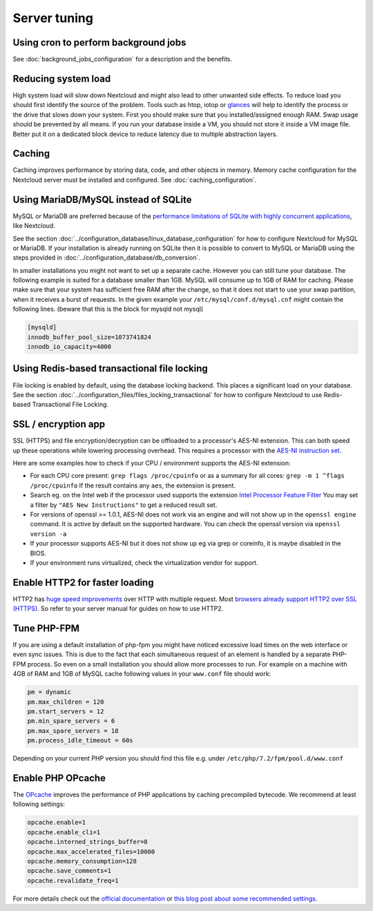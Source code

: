 =============
Server tuning
=============

Using cron to perform background jobs
-------------------------------------

See :doc:`background_jobs_configuration` for a description and the 
benefits.

Reducing system load
--------------------

High system load will slow down Nextcloud and might also lead to other unwanted 
side effects. To reduce load you should first identify the source of the problem. 
Tools such as htop, iotop or `glances <https://nicolargo.github.io/glances/>`_ 
will help to identify the process or the drive that slows down your system. First 
you should make sure that you installed/assigned enough RAM. Swap usage should be 
prevented by all means. If you run your database inside a VM, you should not 
store it inside a VM image file. Better put it on a dedicated block device to 
reduce latency due to multiple abstraction layers.

.. _caching:

Caching
-------

Caching improves performance by storing data, code, and other objects in memory. 
Memory cache configuration for the Nextcloud server must be installed and configured.
See :doc:`caching_configuration`.

Using MariaDB/MySQL instead of SQLite
-------------------------------------

MySQL or MariaDB are preferred because of the `performance limitations of 
SQLite with highly concurrent applications 
<http://www.sqlite.org/whentouse.html>`_, like Nextcloud.

See the section :doc:`../configuration_database/linux_database_configuration` for how to
configure Nextcloud for MySQL or MariaDB. If your installation is already running on
SQLite then it is possible to convert to MySQL or MariaDB using the steps provided
in :doc:`../configuration_database/db_conversion`.

In smaller installations you might not want to set up a separate cache. However 
you can still tune your database. The following example is suited for a database 
smaller than 1GB. MySQL will consume up to 1GB of RAM for caching. Please make 
sure that your system has sufficient free RAM after the change, so that it does 
not start to use your swap partition, when it receives a burst of requests. In 
the given example your ``/etc/mysql/conf.d/mysql.cnf`` might contain the 
following lines. (beware that this is the block for mysqld not mysql)

.. code:: ini

  [mysqld]
  innodb_buffer_pool_size=1073741824
  innodb_io_capacity=4000

Using Redis-based transactional file locking
--------------------------------------------

File locking is enabled by default, using the database locking backend. This 
places a significant load on your database. See the section
:doc:`../configuration_files/files_locking_transactional` for how to
configure Nextcloud to use Redis-based Transactional File Locking.

SSL / encryption app
--------------------

SSL (HTTPS) and file encryption/decryption can be offloaded to a processor's 
AES-NI extension. This can both speed up these operations while lowering 
processing overhead. This requires a processor with the `AES-NI instruction set 
<http://wikipedia.org/wiki/AES_instruction_set>`_.

Here are some examples how to check if your CPU / environment supports the 
AES-NI extension:

* For each CPU core present: ``grep flags /proc/cpuinfo`` or as a summary for 
  all cores: ``grep -m 1 ^flags /proc/cpuinfo`` If the result contains any 
  ``aes``, the extension is present.   

* Search eg. on the Intel web if the processor used supports the extension 
  `Intel Processor Feature Filter 
  <http://ark.intel.com/MySearch.aspx?AESTech=true>`_ You may set a filter by 
  ``"AES New Instructions"`` to get a reduced result set.
   
* For versions of openssl >= 1.0.1, AES-NI does not work via an engine and 
  will not show up in the ``openssl engine`` command. It is active by default 
  on the supported hardware. You can check the openssl version via ``openssl 
  version -a``
    
* If your processor supports AES-NI but it does not show up eg via grep or 
  coreinfo, it is maybe disabled in the BIOS.
  
* If your environment runs virtualized, check the virtualization vendor for 
  support.
  
Enable HTTP2 for faster loading
-------------------------------

HTTP2 has `huge speed improvements <https://www.troyhunt.com/i-wanna-go-fast-https-massive-speed-advantage/>`_ over HTTP with multiple request. Most `browsers already support HTTP2 over SSL (HTTPS) <http://caniuse.com/#feat=http2>`_. So refer to your server manual for guides on how to use HTTP2.

Tune PHP-FPM
------------

If you are using a default installation of php-fpm you might have noticed 
excessive load times on the web interface or even sync issues. This is due 
to the fact that each simultaneous request of an element is handled by a 
separate PHP-FPM process. So even on a small installation you should allow 
more processes to run. For example on a machine with 4GB of RAM and 1GB of 
MySQL cache following values in your ``www.conf`` file should work:

.. code:: ini

  pm = dynamic
  pm.max_children = 120
  pm.start_servers = 12
  pm.min_spare_servers = 6
  pm.max_spare_servers = 18
  pm.process_idle_timeout = 60s
  
Depending on your current PHP version you should find this file e.g. under ``/etc/php/7.2/fpm/pool.d/www.conf``

Enable PHP OPcache
------------------

The `OPcache <http://php.net/manual/en/intro.opcache.php>`_ improves the performance of PHP applications by caching precompiled bytecode. We recommend at least following settings:

.. code:: ini

  opcache.enable=1
  opcache.enable_cli=1
  opcache.interned_strings_buffer=8
  opcache.max_accelerated_files=10000
  opcache.memory_consumption=128
  opcache.save_comments=1
  opcache.revalidate_freq=1

For more details check out the `official documentation <http://php.net/manual/en/opcache.configuration.php>`_ or `this blog post about some recommended settings <https://www.scalingphpbook.com/blog/2014/02/14/best-zend-opcache-settings.html>`_.
